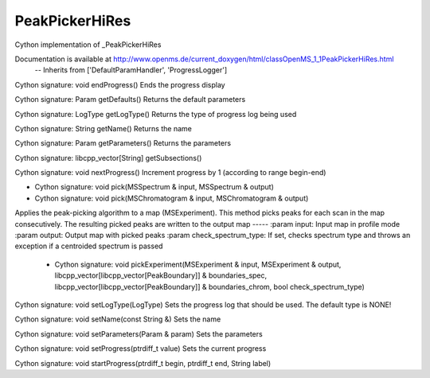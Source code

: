 PeakPickerHiRes
===============

.. py:class:: PeakPickerHiRes


   Bases: :py:class:`object`


Cython implementation of _PeakPickerHiRes


Documentation is available at http://www.openms.de/current_doxygen/html/classOpenMS_1_1PeakPickerHiRes.html
 -- Inherits from ['DefaultParamHandler', 'ProgressLogger']




.. py:method:: PeakPickerHiRes.endProgress


Cython signature: void endProgress()
Ends the progress display




.. py:method:: PeakPickerHiRes.getDefaults


Cython signature: Param getDefaults()
Returns the default parameters




.. py:method:: PeakPickerHiRes.getLogType


Cython signature: LogType getLogType()
Returns the type of progress log being used




.. py:method:: PeakPickerHiRes.getName


Cython signature: String getName()
Returns the name




.. py:method:: PeakPickerHiRes.getParameters


Cython signature: Param getParameters()
Returns the parameters




.. py:method:: PeakPickerHiRes.getSubsections


Cython signature: libcpp_vector[String] getSubsections()




.. py:method:: PeakPickerHiRes.nextProgress


Cython signature: void nextProgress()
Increment progress by 1 (according to range begin-end)




.. py:method:: PeakPickerHiRes.pick


- Cython signature: void pick(MSSpectrum & input, MSSpectrum & output)
- Cython signature: void pick(MSChromatogram & input, MSChromatogram & output)




.. py:method:: PeakPickerHiRes.pickExperiment


         - Cython signature: void pickExperiment(MSExperiment & input, MSExperiment & output, bool check_spectrum_type)


Applies the peak-picking algorithm to a map (MSExperiment). This
method picks peaks for each scan in the map consecutively. The resulting
picked peaks are written to the output map
-----
:param input: Input map in profile mode
:param output: Output map with picked peaks
:param check_spectrum_type: If set, checks spectrum type and throws an exception if a centroided spectrum is passed
         - Cython signature: void pickExperiment(MSExperiment & input, MSExperiment & output, libcpp_vector[libcpp_vector[PeakBoundary]] & boundaries_spec, libcpp_vector[libcpp_vector[PeakBoundary]] & boundaries_chrom, bool check_spectrum_type)




.. py:method:: PeakPickerHiRes.setLogType


Cython signature: void setLogType(LogType)
Sets the progress log that should be used. The default type is NONE!




.. py:method:: PeakPickerHiRes.setName


Cython signature: void setName(const String &)
Sets the name




.. py:method:: PeakPickerHiRes.setParameters


Cython signature: void setParameters(Param & param)
Sets the parameters




.. py:method:: PeakPickerHiRes.setProgress


Cython signature: void setProgress(ptrdiff_t value)
Sets the current progress




.. py:method:: PeakPickerHiRes.startProgress


Cython signature: void startProgress(ptrdiff_t begin, ptrdiff_t end, String label)




